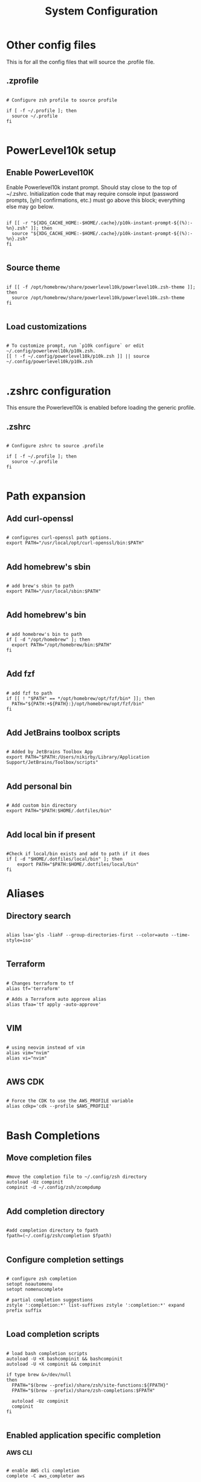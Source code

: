#+title: System Configuration 
#+PROPERTY: header-args:shell :tangle .profile :mkdirp yes

* Other config files

This is for all the config files that will source the .profile file.

** .zprofile

#+begin_src shell :tangle .zprofile

  # Configure zsh profile to source profile

  if [ -f ~/.profile ]; then
    source ~/.profile
  fi

#+end_src


* PowerLevel10k setup

** Enable PowerLevel10K

Enable Powerlevel10k instant prompt. Should stay close to the top of ~/.zshrc. Initialization code that may require console input (password prompts, [y/n] confirmations, etc.) must go above this block; everything else may go below.

#+begin_src shell :tangle .zshrc

  if [[ -r "${XDG_CACHE_HOME:-$HOME/.cache}/p10k-instant-prompt-${(%):-%n}.zsh" ]]; then
    source "${XDG_CACHE_HOME:-$HOME/.cache}/p10k-instant-prompt-${(%):-%n}.zsh"
  fi

#+end_src

** Source theme

#+begin_src shell :tangle .zshrc

  if [[ -f /opt/homebrew/share/powerlevel10k/powerlevel10k.zsh-theme ]]; then
    source /opt/homebrew/share/powerlevel10k/powerlevel10k.zsh-theme
  fi

#+end_src

** Load customizations

#+begin_src shell :tangle .zshrc

  # To customize prompt, run `p10k configure` or edit ~/.config/powerlevel10k/p10k.zsh.
  [[ ! -f ~/.config/powerlevel10k/p10k.zsh ]] || source ~/.config/powerlevel10k/p10k.zsh
 
#+end_src

* .zshrc configuration

This ensure the Powerlevel10k is enabled before loading the generic profile.

** .zshrc

#+begin_src shell :tangle .zshrc

  # Configure zshrc to source .profile

  if [ -f ~/.profile ]; then
    source ~/.profile
  fi

#+end_src
* Path expansion

** Add curl-openssl

#+begin_src shell

  # configures curl-openssl path options.
  export PATH="/usr/local/opt/curl-openssl/bin:$PATH"
  
#+end_src

** Add homebrew's sbin

#+begin_src shell

  # add brew's sbin to path
  export PATH="/usr/local/sbin:$PATH"

#+end_src

** Add homebrew's bin

#+begin_src shell

  # add homebrew's bin to path
  if [ -d "/opt/homebrew" ]; then
    export PATH="/opt/homebrew/bin:$PATH"
  fi

#+end_src

** Add fzf

#+begin_src shell

  # add fzf to path
  if [[ ! "$PATH" == */opt/homebrew/opt/fzf/bin* ]]; then
    PATH="${PATH:+${PATH}:}/opt/homebrew/opt/fzf/bin"
  fi

#+end_src

** Add JetBrains toolbox scripts

#+begin_src shell

  # Added by JetBrains Toolbox App
  export PATH="$PATH:/Users/nikirby/Library/Application Support/JetBrains/Toolbox/scripts"

#+end_src

** Add personal bin

#+begin_src shell

  # Add custom bin directory
  export PATH="$PATH:$HOME/.dotfiles/bin"

#+end_src

** Add local bin if present

#+begin_src shell

  #Check if local/bin exists and add to path if it does
  if [ -d "$HOME/.dotfiles/local/bin" ]; then
      export PATH="$PATH:$HOME/.dotfiles/local/bin"
  fi
#+end_src

* Aliases
** Directory search

#+begin_src shell

  alias lsa='gls -liahF --group-directories-first --color=auto --time-style=iso'

#+end_src

** Terraform

#+begin_src shell

  # Changes terraform to tf
  alias tf='terraform'

  # Adds a Terraform auto approve alias
  alias tfaa='tf apply -auto-approve'

#+end_src

** VIM

#+begin_src shell

  # using neovim instead of vim
  alias vim="nvim"
  alias vi="nvim"

#+end_src

** AWS CDK

#+begin_src shell

  # Force the CDK to use the AWS_PROFILE variable
  alias cdkp='cdk --profile $AWS_PROFILE'

#+end_src

* Bash Completions


** Move completion files

#+begin_src shell

  #move the completion file to ~/.config/zsh directory
  autoload -Uz compinit
  compinit -d ~/.config/zsh/zcompdump

#+end_src

** Add completion directory

#+begin_src shell

  #add completion directory to fpath
  fpath=(~/.config/zsh/completion $fpath)

#+end_src

** Configure completion settings

#+begin_src shell

  # configure zsh completion
  setopt noautomenu
  setopt nomenucomplete

  # partial completion suggestions
  zstyle ':completion:*' list-suffixes zstyle ':completion:*' expand prefix suffix 

#+end_src

** Load completion scripts

#+begin_src shell

  # load bash completion scripts
  autoload -U +X bashcompinit && bashcompinit
  autoload -U +X compinit && compinit

  if type brew &>/dev/null
  then
    FPATH="$(brew --prefix)/share/zsh/site-functions:${FPATH}"
    FPATH="$(brew --prefix)/share/zsh-completions:$FPATH"

    autoload -Uz compinit
    compinit
  fi

#+end_src

** Enabled application specific completion

*** AWS CLI

#+begin_src shell

  # enable AWS cli completion
  complete -C aws_completer aws

#+end_src

*** FZF

#+begin_src shell

  # add fzf auto-completion
  [[ $- == *i* ]] && source "/opt/homebrew/opt/fzf/shell/completion.bash" 2> /dev/null

#+end_src

*** terraform-docs

#+begin_src shell

  #add terraform-docs auto-completion
  terraform-docs completion zsh > ~/.config/zsh/completion_terraform-docs

#+end_src
* Eval Commands

** Pyenv

#+begin_src shell

  ######################## enable pyenv shims and autocomplete #########
  if command -v pyenv 1>/dev/null 2>&1; then
    eval "$(pyenv init --path)"
    export PYENV_ROOT="$HOME/.pyenv"
    export PATH="$PYENV_ROOT/bin:$PATH"
    eval "$(pyenv init -)"
  fi

#+end_src

** direnv

#+begin_src shell

  ######################## enable direnv ################################
  if command -v direnv 1>/dev/null 2>&1; then
    eval "$(direnv hook zsh)"
  fi

#+end_src

** isengardcli

#+begin_src shell

  ######################## enable isengardcli shell integration #########
  if command -v isengardcli 1>/dev/null 2>&1; then
    eval "$(isengardcli shell-profile)"
  fi

#+end_src

** homebrew

#+begin_src shell

  # Add homebrew
  eval "$(/opt/homebrew/bin/brew shellenv)"

#+end_src

* ZSH Configuration

** ZSH History

#+begin_src shell

  ######################### history options ############################
  setopt EXTENDED_HISTORY        # store time in history
  setopt HIST_EXPIRE_DUPS_FIRST  # unique events are more usefull to me
  setopt HIST_VERIFY             # Make those history commands nice
  setopt HIST_IGNORE_SPACE       # Make history ignore commands that start with a space. Good for exporting passwords without storing them to history.
  setopt HIST_IGNORE_ALL_DUPS    # History ignores duplicate commands
  setopt INC_APPEND_HISTORY      # immediatly insert history into history file
  HISTSIZE=1000000               # Sets history size to 1,000,000 lines
  SAVEHIST=$HISTSIZE             # Sets save history size to equal to history size

#+end_src

** ZSH Options

#+begin_src shell
  # Disable terminal beebs
  setopt NO_BEEP
  # configures local to ensure proper sorting
  # default is LC_COLLATE="en_US.UTF-8"
  export LC_COLLATE="cs_CZ.ISO8859-2"

#+end_src



* Keybindings

** fzf

#+begin_src shell

  # fzf key bindings
  source "/opt/homebrew/opt/fzf/shell/key-bindings.zsh"

#+end_src

* Application Specific

** GO Lang

#+begin_src shell

  # Stops go lang from using Google managed proxies
  go env -w GOPROXY=direct

#+end_src

* Miscellaneous

** Local Configurations

#+begin_src shell

  # This section is for configurations that shouldn't get synced to github
  # Mainly used for configurations unique to my work environment

  if test -f "/Users/nikirby/.config/zsh/zshrc"; then
    source "/Users/nikirby/.config/zsh/zshrc"
  fi

#+end_src
